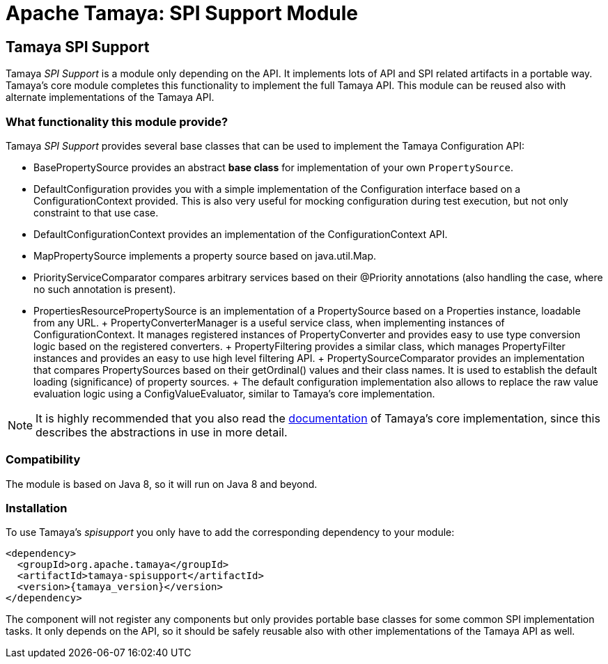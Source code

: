 :jbake-type: page
:jbake-status: published

= Apache Tamaya: SPI Support Module

toc::[]


[[SPISupport]]
== Tamaya SPI Support

Tamaya _SPI Support_ is a module only depending on the API. It implements lots of API and SPI related
artifacts in a portable way. Tamaya's core module completes this functionality to implement the
full Tamaya API. This module can be reused also with alternate implementations of the Tamaya API.


=== What functionality this module provide?

Tamaya _SPI Support_ provides several base classes that can be used to implement the Tamaya Configuration API:

* +BasePropertySource+ provides an abstract *base class* for implementation of your own `PropertySource`.
* +DefaultConfiguration+ provides you with a simple implementation of the +Configuration+ interface based on a
  +ConfigurationContext+ provided. This is also very useful for mocking configuration during test execution, but
  not only constraint to that use case.
* +DefaultConfigurationContext+ provides an implementation of the +ConfigurationContext+ API.
* +MapPropertySource+ implements a property source based on +java.util.Map+.
* +PriorityServiceComparator+ compares arbitrary services based on their +@Priority+ annotations (also handling the
  case, where no such annotation is present).
* +PropertiesResourcePropertySource+ is an implementation of a +PropertySource+ based on a +Properties+ instance,
  loadable from any +URL+.
+ +PropertyConverterManager+ is a useful service class, when implementing instances of +ConfigurationContext+.
  It manages registered instances of +PropertyConverter+ and provides easy to use type conversion logic based on
  the registered converters.
+ +PropertyFiltering+ provides a similar class, which manages +PropertyFilter+ instances and provides an
  easy to use high level filtering API.
+ +PropertySourceComparator+ provides an implementation that compares +PropertySources+ based on their +getOrdinal()+
  values and their class names. It is used to establish the default loading (significance) of property sources.
+ The default configuration implementation also allows to replace the raw value evaluation
  logic using a +ConfigValueEvaluator+, similar to Tamaya's core implementation.

NOTE: It is highly recommended that you also read the link:../core.html[documentation] of Tamaya's
      core implementation, since this describes the abstractions in use in more
      detail.

=== Compatibility

The module is based on Java 8, so it will run on Java 8 and beyond.


=== Installation

To use Tamaya's _spisupport_ you only have to add the corresponding dependency to your module:

[source, xml, subs=attributes+]
-----------------------------------------------
<dependency>
  <groupId>org.apache.tamaya</groupId>
  <artifactId>tamaya-spisupport</artifactId>
  <version>{tamaya_version}</version>
</dependency>
-----------------------------------------------

The component will not register any components but only provides portable base classes for some common SPI
implementation tasks. It only depends on the API, so it should be safely reusable also with other implementations
of the Tamaya API as well.
